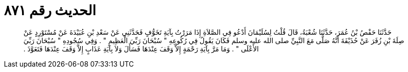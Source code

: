 
= الحديث رقم ٨٧١

[quote.hadith]
حَدَّثَنَا حَفْصُ بْنُ عُمَرَ، حَدَّثَنَا شُعْبَةُ، قَالَ قُلْتُ لِسُلَيْمَانَ أَدْعُو فِي الصَّلاَةِ إِذَا مَرَرْتُ بِآيَةِ تَخَوُّفٍ فَحَدَّثَنِي عَنْ سَعْدِ بْنِ عُبَيْدَةَ عَنْ مُسْتَوْرِدٍ عَنْ صِلَةَ بْنِ زُفَرَ عَنْ حُذَيْفَةَ أَنَّهُ صَلَّى مَعَ النَّبِيِّ صلى الله عليه وسلم فَكَانَ يَقُولُ فِي رُكُوعِهِ ‏"‏ سُبْحَانَ رَبِّيَ الْعَظِيمِ ‏"‏ ‏.‏ وَفِي سُجُودِهِ ‏"‏ سُبْحَانَ رَبِّيَ الأَعْلَى ‏"‏ ‏.‏ وَمَا مَرَّ بِآيَةِ رَحْمَةٍ إِلاَّ وَقَفَ عِنْدَهَا فَسَأَلَ وَلاَ بِآيَةِ عَذَابٍ إِلاَّ وَقَفَ عِنْدَهَا فَتَعَوَّذَ ‏.‏